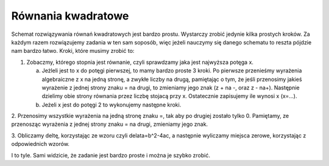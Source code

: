 

Równania kwadratowe
-----------------

Schemat rozwiązywania równań kwadratowych jest bardzo prostu. Wystarczy zrobić jedynie kilka prostych kroków. 
Za każdym razem rozwiązujemy zadania w ten sam soposób, więc jeżeli nauczymy się danego schematu
to reszta pójdzie nam bardzo łatwo. Kroki, które musimy zrobić to:

1. Zobaczmy, którego stopnia jest równanie, czyli sprawdzamy jaka jest najwyższa potęga x.
  
   a) Jeżleli jest to x do potęgi pierwszej, to mamy bardzo proste 3 kroki. Po pierwsze przenieśmy wyrażenia algebraiczne z x na jedną stronę, a zwykłe liczby na drugą, pamiętając o tym, że jeśli przenosimy jakieś wyrażenie z jednej strony znaku = na drugi, to zmieniamy jego znak (z + na -, oraz z - na+). Następnie dzielimy obie strony równania przez liczbę stojacą przy x. Ostatecznie zapisujemy ile wynosi x (x=...).
  
   b) Jeżeli x jest do potęgi 2 to wykonujemy następne kroki.

2. Przenosimy wszystkie wyrażenia na jedną stronę znaku =, tak aby po drugiej zostało tylko 0. Pamiętamy, ze 
przenosząc wyrażenia z jednej strony znaku = na drugi, zmieniamy jego znak.  

3. Obliczamy deltę, korzystając ze wzoru czyli delata=b^2-4ac, a następnie wyliczamy miejsca zerowe,
korzystając z odpowiednich wzorów.

I to tyle. Sami widzicie, że zadanie jest bardzo proste i można je szybko zrobić. 
